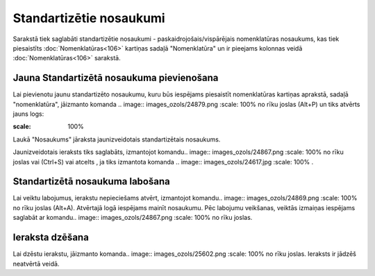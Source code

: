 .. 768 Standartizētie nosaukumi**************************** 

Sarakstā tiek saglabāti standartizētie nosaukumi -
paskaidrojošais/vispārējais nomenklatūras nosaukums, kas tiek
piesaistīts :doc:`Nomenklatūras<106>` kartiņas sadaļā "Nomenklatūra"
un ir pieejams kolonnas veidā :doc:`Nomenklatūras<106>` sarakstā.



Jauna Standartizētā nosaukuma pievienošana
``````````````````````````````````````````

Lai pievienotu jaunu standartizēto nosaukumu, kuru būs iespējams
piesaistīt nomenklatūras kartiņas aprakstā, sadaļā "nomenklatūra",
jāizmanto komanda .. image:: images_ozols/24879.png
:scale: 100%
no rīku joslas (Alt+P) un tiks atvērts jauns logs:



.. image:: images_ozols/26503.png
:scale: 100%





Laukā "Nosaukums" jāraksta jaunizveidotais standartizētais nosaukums.



Jaunizveidotais ieraksts tiks saglabāts, izmantojot komandu.. image::
images_ozols/24867.png
:scale: 100%
no rīku joslas vai (Ctrl+S) vai atcelts , ja tiks izmantota komanda ..
image:: images_ozols/24617.jpg
:scale: 100%
.



Standartizētā nosaukuma labošana
````````````````````````````````

Lai veiktu labojumus, ierakstu nepieciešams atvērt, izmantojot
komandu.. image:: images_ozols/24869.png
:scale: 100%
no rīku joslas (Alt+A). Atvērtajā logā iespējams mainīt nosaukumu. Pēc
labojumu veikšanas, veiktās izmaiņas iespējams saglabāt ar komandu..
image:: images_ozols/24867.png
:scale: 100%
no rīku joslas.



Ieraksta dzēšana
````````````````

Lai dzēstu ierakstu, jāizmanto komanda.. image::
images_ozols/25602.png
:scale: 100%
no rīku joslas. Ieraksts ir jādzēš neatvērtā veidā.

 